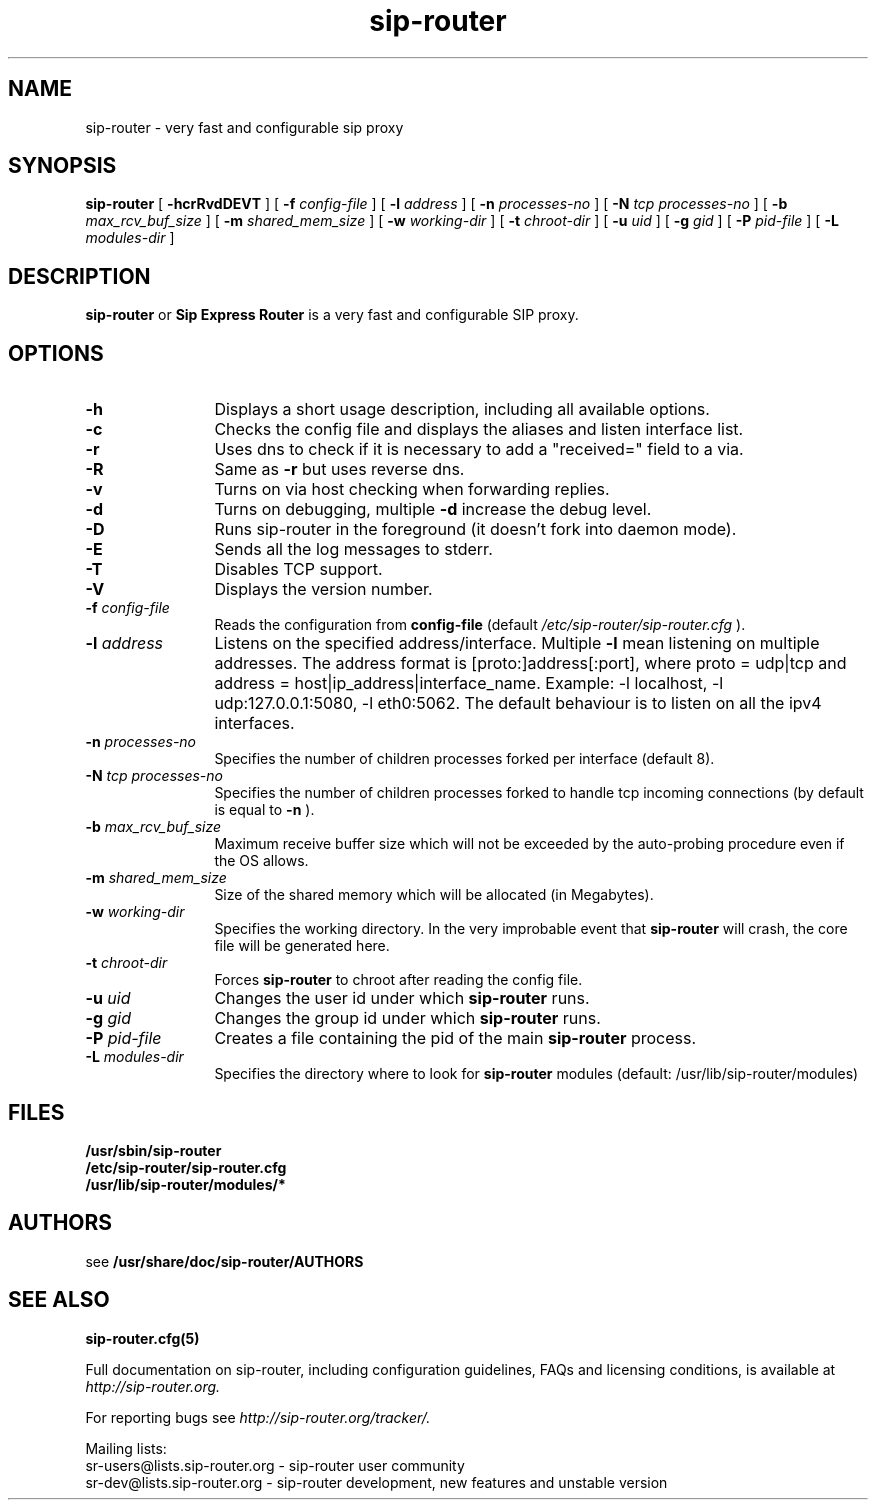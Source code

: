 .\" $Id$
.TH sip-router 8 15.07.2002 sip-router "Sip Express Router" 
.\" Process with
.\" groff -man -Tascii sip-router.8
.\"
.SH NAME
sip-router \- very fast and configurable sip proxy
.SH SYNOPSIS
.B sip-router
[
.B \-hcrRvdDEVT
] [
.BI \-f " config\-file"
] [
.BI \-l " address"
] [
.BI \-n " processes\-no"
] [
.BI \-N " tcp processes\-no"
] [
.BI \-b " max_rcv_buf_size"
] [
.BI \-m " shared_mem_size"
] [
.BI \-w " working\-dir"
] [
.BI \-t " chroot\-dir"
] [
.BI \-u " uid"
] [
.BI \-g " gid"
] [
.BI \-P " pid\-file"
] [
.BI \-L " modules-dir"
]

.SH DESCRIPTION
.B sip-router 
or
.BR Sip
.BR Express 
.BR Router 
is a very fast and configurable SIP proxy. 

.SH OPTIONS
.TP 12
.B \-h
Displays a short usage description, including all available options.
.TP
.BI \-c
Checks the config file and displays the aliases and listen interface list.
.TP
.BI \-r
Uses dns to check if it is necessary to add a "received=" field to a via.
.TP
.BI \-R
Same as 
.B \-r
but uses reverse dns.
.TP
.BI \-v
Turns on via host checking when forwarding replies.
.TP
.BI \-d
Turns on debugging, multiple
.B -d
increase the debug level.
.TP
.BI \-D
Runs sip-router in the foreground (it doesn't fork into daemon mode).
.TP
.BI \-E
Sends all the log messages to stderr.
.TP
.BI \-T
Disables TCP support.
.TP
.BI \-V
Displays the version number.
.TP
.BI \-f " config\-file"
Reads the configuration from 
.B " config\-file" 
(default
.I  /etc/sip-router/sip-router.cfg
).
.TP
.BI \-l " address"
Listens on the specified address/interface. Multiple 
.B \-l
mean listening on multiple addresses. The address format is 
[proto:]address[:port], where proto = udp|tcp and
address = host|ip_address|interface_name. Example: -l localhost, 
-l udp:127.0.0.1:5080, -l eth0:5062.
The default behaviour is to listen on all the ipv4 interfaces.
.TP
.BI \-n " processes\-no"
Specifies the number of children processes forked per interface (default 8).
.TP
.BI \-N " tcp processes\-no"
Specifies the number of children processes forked to handle tcp incoming connections (by default is equal to
.BI \-n
).
.TP
.BI \-b " max_rcv_buf_size"
Maximum receive buffer size which will not be exceeded by the auto-probing procedure even if the OS allows.
.TP
.BI \-m " shared_mem_size"
Size of the shared memory which will be allocated (in Megabytes).
.TP
.BI \-w " working\-dir" 
Specifies the working directory. In the very improbable event that 
.B sip-router 
will crash, the core file will be generated here.
.TP
.BI \-t " chroot\-dir"
Forces 
.B sip-router 
to chroot after reading the config file.
.TP
.BI \-u " uid"
Changes the user id under which 
.B sip-router
runs.
.TP
.BI \-g " gid"
Changes the group id under which 
.B sip-router
runs.
.TP
.BI \-P " pid\-file"
Creates a file containing the pid of the main
.B sip-router
process.
.TP
.BI \-L " modules\-dir"
Specifies the directory where to look for
.B sip-router
modules (default: /usr/lib/sip-router/modules)

.SH FILES
.PD 0
.B /usr/sbin/sip-router
.br
.B /etc/sip-router/sip-router.cfg
.br
.B /usr/lib/sip-router/modules/*
.PD
.SH AUTHORS

see 
.B /usr/share/doc/sip-router/AUTHORS

.SH SEE ALSO
.BR sip-router.cfg(5)
.PP
Full documentation on sip-router, including configuration guidelines, FAQs and
licensing conditions, is available at
.I http://sip-router.org.
.PP 
For reporting  bugs see
.I
http://sip-router.org/tracker/.
.PP
Mailing lists:
.nf 
sr-users@lists.sip-router.org - sip-router user community
.nf 
sr-dev@lists.sip-router.org - sip-router development, new features and unstable version
